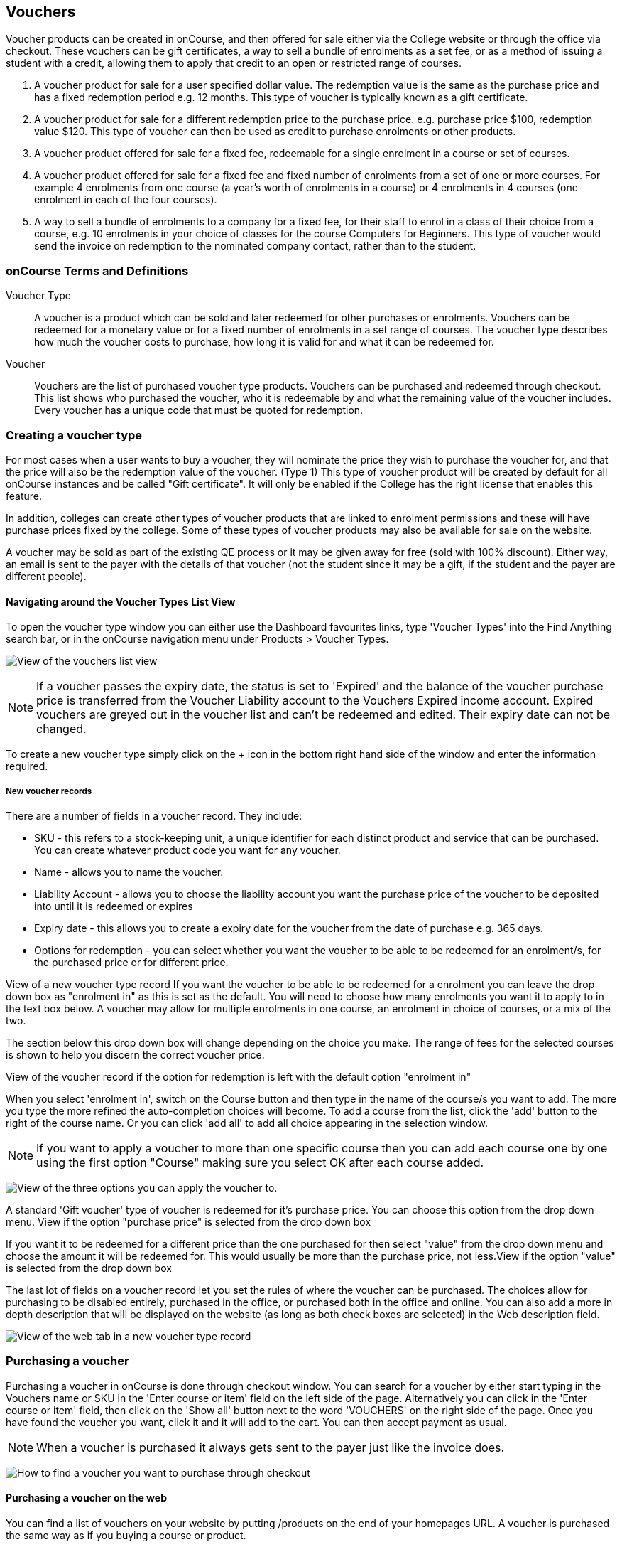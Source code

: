 [[vouchers]]
== Vouchers

Voucher products can be created in onCourse, and then offered for sale
either via the College website or through the office via checkout. These
vouchers can be gift certificates, a way to sell a bundle of enrolments
as a set fee, or as a method of issuing a student with a credit,
allowing them to apply that credit to an open or restricted range of
courses.


. A voucher product for sale for a user specified dollar value. The
redemption value is the same as the purchase price and has a fixed
redemption period e.g. 12 months. This type of voucher is typically
known as a gift certificate.
. A voucher product for sale for a different redemption price to the
purchase price. e.g. purchase price $100, redemption value $120. This
type of voucher can then be used as credit to purchase enrolments or
other products.
. A voucher product offered for sale for a fixed fee, redeemable for a
single enrolment in a course or set of courses.
. A voucher product offered for sale for a fixed fee and fixed number of
enrolments from a set of one or more courses. For example 4 enrolments
from one course (a year's worth of enrolments in a course) or 4
enrolments in 4 courses (one enrolment in each of the four courses).
. A way to sell a bundle of enrolments to a company for a fixed fee, for
their staff to enrol in a class of their choice from a course, e.g. 10
enrolments in your choice of classes for the course Computers for
Beginners. This type of voucher would send the invoice on redemption to
the nominated company contact, rather than to the student.

[[vouchers-Definitions]]
=== onCourse Terms and Definitions

Voucher Type::
  A voucher is a product which can be sold and later redeemed for other
  purchases or enrolments. Vouchers can be redeemed for a monetary value
  or for a fixed number of enrolments in a set range of courses. The
  voucher type describes how much the voucher costs to purchase, how
  long it is valid for and what it can be redeemed for.
Voucher::
  Vouchers are the list of purchased voucher type products. Vouchers can
  be purchased and redeemed through checkout. This list shows who
  purchased the voucher, who it is redeemable by and what the remaining
  value of the voucher includes. Every voucher has a unique code that
  must be quoted for redemption.

[[vouchers-Creating]]
=== Creating a voucher type

For most cases when a user wants to buy a voucher, they will nominate
the price they wish to purchase the voucher for, and that the price will
also be the redemption value of the voucher. (Type 1) This type of
voucher product will be created by default for all onCourse instances
and be called "Gift certificate". It will only be enabled if the College
has the right license that enables this feature.

In addition, colleges can create other types of voucher products that
are linked to enrolment permissions and these will have purchase prices
fixed by the college. Some of these types of voucher products may also
be available for sale on the website.

A voucher may be sold as part of the existing QE process or it may be
given away for free (sold with 100% discount). Either way, an email is
sent to the payer with the details of that voucher (not the student
since it may be a gift, if the student and the payer are different
people).

==== Navigating around the Voucher Types List View

To open the voucher type window you can either use the Dashboard
favourites links, type 'Voucher Types' into the Find Anything search
bar, or in the onCourse navigation menu under Products > Voucher Types.

image:images/vouchers/voucher_list.png[ View of the vouchers list view
,scaledwidth=100.0%]

[NOTE]
====
If a voucher passes the expiry date, the status is set to 'Expired' and
the balance of the voucher purchase price is transferred from the
Voucher Liability account to the Vouchers Expired income account.
Expired vouchers are greyed out in the voucher list and can't be
redeemed and edited. Their expiry date can not be changed.
====

To create a new voucher type simply click on the + icon in the bottom
right hand side of the window and enter the information required.

[[voucherType-General]]
===== New voucher records

There are a number of fields in a voucher record. They include:

* SKU - this refers to a stock-keeping unit, a unique identifier for
each distinct product and service that can be purchased. You can create
whatever product code you want for any voucher.
* Name - allows you to name the voucher.
* Liability Account - allows you to choose the liability account you
want the purchase price of the voucher to be deposited into until it is
redeemed or expires
* Expiry date - this allows you to create a expiry date for the voucher
from the date of purchase e.g. 365 days.
* Options for redemption - you can select whether you want the voucher
to be able to be redeemed for an enrolment/s, for the purchased price or
for different price.

View of a new voucher type record If you want the voucher to be able to
be redeemed for a enrolment you can leave the drop down box as
"enrolment in" as this is set as the default. You will need to choose
how many enrolments you want it to apply to in the text box below. A
voucher may allow for multiple enrolments in one course, an enrolment in
choice of courses, or a mix of the two.

The section below this drop down box will change depending on the choice
you make. The range of fees for the selected courses is shown to help
you discern the correct voucher price.

View of the voucher record if the option for redemption is left with the
default option "enrolment in"

When you select 'enrolment in', switch on the Course button and then
type in the name of the course/s you want to add. The more you type the
more refined the auto-completion choices will become. To add a course
from the list, click the 'add' button to the right of the course name.
Or you can click 'add all' to add all choice appearing in the selection
window.

[NOTE]
====
If you want to apply a voucher to more than one specific course then you
can add each course one by one using the first option "Course" making
sure you select OK after each course added.
====

image:images/vouchers/Voucher_Type_General_Courses.png[ View of the
three options you can apply the voucher to. ,scaledwidth=100.0%]

A standard 'Gift voucher' type of voucher is redeemed for it's purchase
price. You can choose this option from the drop down menu. View if the
option "purchase price" is selected from the drop down box

If you want it to be redeemed for a different price than the one
purchased for then select "value" from the drop down menu and choose the
amount it will be redeemed for. This would usually be more than the
purchase price, not less.View if the option "value" is selected from the
drop down box

The last lot of fields on a voucher record let you set the rules of
where the voucher can be purchased. The choices allow for purchasing to
be disabled entirely, purchased in the office, or purchased both in the
office and online. You can also add a more in depth description that
will be displayed on the website (as long as both check boxes are
selected) in the Web description field.

image:images/vouchers/voucher_description.png[ View of the web tab in a
new voucher type record ,scaledwidth=100.0%]

[[vouchers-Purchasing]]
=== Purchasing a voucher

Purchasing a voucher in onCourse is done through checkout window. You
can search for a voucher by either start typing in the Vouchers name or
SKU in the 'Enter course or item' field on the left side of the page.
Alternatively you can click in the 'Enter course or item' field, then
click on the 'Show all' button next to the word 'VOUCHERS' on the right
side of the page. Once you have found the voucher you want, click it and
it will add to the cart. You can then accept payment as usual.

[NOTE]
====
When a voucher is purchased it always gets sent to the payer just like
the invoice does.
====

image:images/vouchers/QE_Finding_A_Voucher.png[ How to find a voucher
you want to purchase through checkout ,scaledwidth=100.0%]

==== Purchasing a voucher on the web

You can find a list of vouchers on your website by putting /products on
the end of your homepages URL. A voucher is purchased the same way as if
you buying a course or product.

image:images/vouchers/voucher_email.png[ Confirmation message after
purchasing a voucher online ,scaledwidth=100.0%]

[[vouchers-Redemption]]
=== Redeeming a voucher

A student can redeem a voucher either via an office based enrolment in
Checkout or by enrolling online themselves. They will have to supply
their voucher code which can be found in their voucher confirmation
email. A student can type in the voucher code in the payment window
during an online enrolment or your staff can redeem the voucher for them
during an office based enrolment.

For more information on the financial transactions that occur in the
general ledger when a voucher is bought and sold, refer to the
link:accounting.html[accounting chapter.]

A voucher is a payment method against an invoice.

When you are trying to redeem a voucher in checkout:


. You have to firstly add the student/s, class/es or product/s as normal
when enrolling a student
. In the bottom field on the left hand side, 'Enter voucher or
promotion..', enter the voucher code that the student would have
received by email.
+
image:images/vouchers/Adding_voucher_code.png[ Where to enter a voucher
code during checkout ,scaledwidth=80.0%]
. The voucher will attempt to validate automatically. If valid, it will
apply to the current checkout. If not, an error will show.
. If the voucher has a different contact set as the 'Send invoice on
redemption to' contact, then this contact will also be added to the cart
and will be chosen as the payer. This will not be able to be changed.
. The voucher will apply as much credit as possible to the invoice. If
there is a remainder then that credit will remain on the voucher for
later use. You cannot edit how much of the voucher to apply.
. Additional payments can be added if there is a difference between the
voucher balance and the invoice balance, such as a credit card payment.
If the voucher is paying the amount in full, then the payment type will
read 'No Payment' and the Pay Now amount will be $0.
+
image:images/vouchers/applied_voucher_code.png[ Redeeming a voucher on
the web ,scaledwidth=80.0%]
. Continue the process as you normally would when enrolling someone
through checkout

==== Investigating voucher redemption

On occasion, you may need to find a voucher that was redeemed in a sales
process. From either the Invoice, Enrolment or Payment In window, you
can use the 'find related' function to go back to the voucher that was
used during the sale.

Select the record you want to investigate with a single click in the
list view and click on the 'Find related' icon and select the option
'Voucher redeemed'. This will open a new list showing the voucher, or
vouchers that we used as a payment method for the record.

image:images/vouchers/voucher_redeemed.png[ Using find related to locate
the original voucher used in the payment process for an invoice
,scaledwidth=100.0%]

==== Redeeming a voucher on the web

During the checkout stage of your website enrolment there is a field (as
seen in the screenshot below) in the Summary section that allows you to
enter a voucher code. This field is available again on the payment page.
Enter the voucher code, click "Add Code' and it will redeem it against
the value of the order if it is valid. If the code is not valid then an
error message will appear.

Additional payment methods will be requested during the final stages of
the checkout process if the voucher doesn't cover the entire balance of
the enrolment(s).

image:images/vouchers/Redeeming_a_voucher.png[ Redeeming a voucher on
the web ,scaledwidth=100.0%]

[NOTE]
====
When someone buys a voucher through the office they need to wait up to
15 minutes before they can redeem it online.
====

[[vouchers-General]]
=== Cancelling a Voucher

The cancellation process will check if any of the enrolments invoices
were paid using a voucher. If you cancel a class and then credit all the
students, regardless of how they paid their enrolment fee value will be
created as a credit note.

To cancel a voucher purchase, Go to the Sales window (can be accessed
via the Dashboard highlight the selected record, click on the cog wheel,
then select "Cancel voucher". This process is similar to cancelling an
enrolment, in that you have the option to provide a credit note during
the cancellation process, or retain the fee paid.

A cancelled voucher can not be redeemed.

* Create credit note to reverse the voucher fee - this is checked by
default, however if you wish to not create a credit note then uncheck
this box and select Proceed. Unchecking this option retains all the fee
paid for the voucher for your business.
* Retain administrative fee - select this box as well if you want to
deduct an admin fee from the credit note. From here you can then choose
the amount deducted, whether it includes GST and the account the
retained fee is attributed to.

image:images/vouchers/Cancelling_a_voucher.png[ View of the window when
cancelling a voucher ,scaledwidth=100.0%]

[NOTE]
====
It's your responsibility to note this message during cancellation and
follow their own internal policies regarding voucher. You can either use
the credit to provide the student with a new voucher to the same or
original value, or use the credit note for a standard transfer or
refund. For purchase price vouchers this will not be a problem, only
fixed price vouchers that offer greater value or enrolment cluster
vouchers.
====

==== Using a vouchers in place of credit notes

You may want to use vouchers in place of credit notes for a variety
reasons:


. They remove credit note balances from your trade debtors account
. If unused by the student, they automatically expire after a fixed
period of time to become income for your business, instead of remaining
as a liability indefinitely
. They can be used to enrol online by anyone who has the voucher code
e.g. the student can gift their credit to a friend by giving them the
voucher code

To convert credit notes into gift vouchers, you first need to ensure you
have a voucher type set up that can be purchased for a variable amount.


. Go to the menu Products > Voucher Types to open the list view
. Click on the + to create a new type of voucher
. Enter a SKU and voucher name. Commonly, this type of voucher is called
a 'Gift Voucher'
. By default, your vouchers will be set to expire a year after purchase
(365 days). Change this value if you wish.
. Select Can be redeemed for... 'Purchase Price'. This will make all the
other options on the general tab disappear.
. If you wish to sell this voucher on your website, go to the tab Web
and check the option 'Can be purchased online'. You may also wish to add
a product description on this tab also
. Save and close your new voucher type

image:images/vouchers/Voucher_Type_General_Price.png[ Settings to create
a gift voucher type ,scaledwidth=100.0%]
